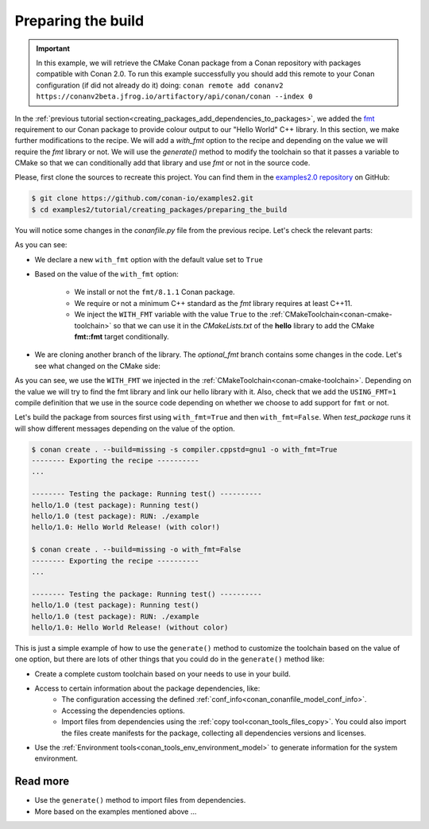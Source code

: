 
.. _creating_packages_preparing_the_build:

Preparing the build
===================

.. important::

    In this example, we will retrieve the CMake Conan package from a Conan repository with
    packages compatible with Conan 2.0. To run this example successfully you should add this
    remote to your Conan configuration (if did not already do it) doing:
    ``conan remote add conanv2 https://conanv2beta.jfrog.io/artifactory/api/conan/conan --index 0``


In the :ref:`previous tutorial section<creating_packages_add_dependencies_to_packages>`, we
added the `fmt <https://conan.io/center/fmt>`__ requirement to our Conan package to
provide colour output to our "Hello World" C++ library. In this section, we make further
modifications to the recipe. We will add a `with_fmt` option to the recipe and depending
on the value we will require the `fmt` library or not. We will use the `generate()` method
to modify the toolchain so that it passes a variable to CMake so that we can conditionally
add that library and use `fmt` or not in the source code.

Please, first clone the sources to recreate this project. You can find them in the
`examples2.0 repository <https://github.com/conan-io/examples2>`_ on GitHub:

.. code-block:: bash

    $ git clone https://github.com/conan-io/examples2.git
    $ cd examples2/tutorial/creating_packages/preparing_the_build

You will notice some changes in the `conanfile.py` file from the previous recipe.
Let's check the relevant parts:

.. code-block:: python
    :emphasize-lines: 12,16,20,27,30,35

    ...
    from conan.tools.build import check_min_cppstd
    ...

    class helloRecipe(ConanFile):
        name = "hello"
        version = "1.0"

        ...
        options = {"shared": [True, False], 
                   "fPIC": [True, False],
                   "with_fmt": [True, False]}

        default_options = {"shared": False, 
                           "fPIC": True,
                           "with_fmt": True}
        ...

        def validate(self):
            if self.info.options.with_fmt:
                check_min_cppstd(self, "11")

        def source(self):
            git = Git(self)
            git.clone(url="https://github.com/conan-io/libhello.git", target=".")
            git.checkout("optional_fmt")

        def requirements(self):
            if self.options.with_fmt:
                self.requires("fmt/8.1.1")

        def generate(self):
            tc = CMakeToolchain(self)
            if self.options.with_fmt:
                tc.variables["WITH_FMT"] = True
            tc.generate()

        ...


As you can see:

* We declare a new ``with_fmt`` option with the default value set to ``True``

* Based on the value of the ``with_fmt`` option:

    - We install or not the ``fmt/8.1.1`` Conan package.
    - We require or not a minimum C++ standard as the *fmt* library requires at least C++11.
    - We inject the ``WITH_FMT`` variable with the value ``True`` to the :ref:`CMakeToolchain<conan-cmake-toolchain>` so that we
      can use it in the *CMakeLists.txt* of the **hello** library to add the CMake **fmt::fmt** target
      conditionally.

* We are cloning another branch of the library. The *optional_fmt* branch contains
  some changes in the code. Let's see what changed on the CMake side:

.. code-block:: cmake
    :caption: **CMakeLists.txt**
    :emphasize-lines: 8-12

    cmake_minimum_required(VERSION 3.15)
    project(hello CXX)

    add_library(hello src/hello.cpp)
    target_include_directories(hello PUBLIC include)
    set_target_properties(hello PROPERTIES PUBLIC_HEADER "include/hello.h")

    if (WITH_FMT)
        find_package(fmt)
        target_link_libraries(hello fmt::fmt)
        target_compile_definitions(hello PRIVATE USING_FMT=1)
    endif()

    install(TARGETS hello)

As you can see, we use the ``WITH_FMT`` we injected in the
:ref:`CMakeToolchain<conan-cmake-toolchain>`. Depending on the value we will try to find
the fmt library and link our hello library with it. Also, check that we add the
``USING_FMT=1`` compile definition that we use in the source code depending on whether we
choose to add support for ``fmt`` or not.

.. code-block:: cpp
    :caption: **hello.cpp**
    :emphasize-lines: 4,9

    #include <iostream>
    #include "hello.h"

    #if USING_FMT == 1
    #include <fmt/color.h>
    #endif

    void hello(){
        #if USING_FMT == 1
            #ifdef NDEBUG
            fmt::print(fg(fmt::color::crimson) | fmt::emphasis::bold, "hello/1.0: Hello World Release! (with color!)\n");
            #else
            fmt::print(fg(fmt::color::crimson) | fmt::emphasis::bold, "hello/1.0: Hello World Debug! (with color!)\n");
            #endif
        #else
            #ifdef NDEBUG
            std::cout << "hello/1.0: Hello World Release! (without color)" << std::endl;
            #else
            std::cout << "hello/1.0: Hello World Debug! (without color)" << std::endl;
            #endif
        #endif
    }

Let's build the package from sources first using ``with_fmt=True`` and then
``with_fmt=False``. When *test_package* runs it will show different messages depending
on the value of the option.


.. code-block:: bash

    $ conan create . --build=missing -s compiler.cppstd=gnu1 -o with_fmt=True
    -------- Exporting the recipe ----------
    ...

    -------- Testing the package: Running test() ----------
    hello/1.0 (test package): Running test()
    hello/1.0 (test package): RUN: ./example
    hello/1.0: Hello World Release! (with color!)

    $ conan create . --build=missing -o with_fmt=False
    -------- Exporting the recipe ----------
    ...

    -------- Testing the package: Running test() ----------
    hello/1.0 (test package): Running test()
    hello/1.0 (test package): RUN: ./example
    hello/1.0: Hello World Release! (without color)

This is just a simple example of how to use the ``generate()`` method to customize the
toolchain based on the value of one option, but there are lots of other things that you
could do in the ``generate()`` method like:

* Create a complete custom toolchain based on your needs to use in your build.
* Access to certain information about the package dependencies, like:
    - The configuration accessing the defined
      :ref:`conf_info<conan_conanfile_model_conf_info>`.
    - Accessing the dependencies options.
    - Import files from dependencies using the :ref:`copy tool<conan_tools_files_copy>`.
      You could also import the files create manifests for the package, collecting all
      dependencies versions and licenses.
* Use the :ref:`Environment tools<conan_tools_env_environment_model>` to generate
  information for the system environment.

Read more
---------

- Use the ``generate()`` method to import files from dependencies.
- More based on the examples mentioned above ... 